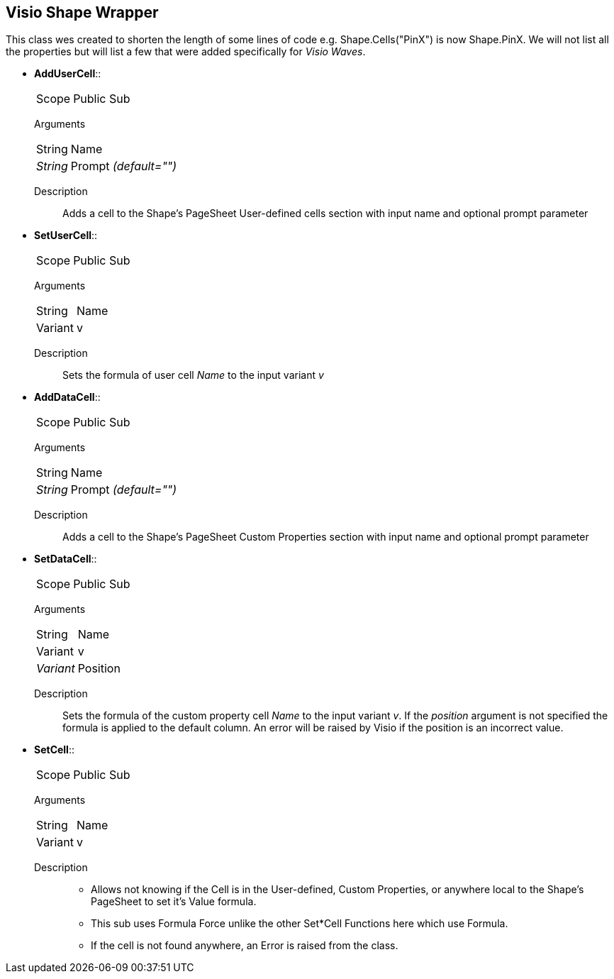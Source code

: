 == Visio Shape Wrapper
This class wes created to shorten the length of some lines of code e.g. Shape.Cells("PinX") is now Shape.PinX. We will not list all the properties but will list a few that were added specifically for _Visio Waves_.

* *AddUserCell*::
[horizontal]
Scope:: Public Sub
[vertical]
Arguments::
[horizontal]
String:: Name
_String_:: Prompt _(default="")_
[vertical]
Description::
Adds a cell to the Shape's PageSheet User-defined cells section with input name and optional prompt parameter

* *SetUserCell*::
[horizontal]
Scope:: Public Sub
[vertical]
Arguments::
[horizontal]
String:: Name
Variant:: v
[vertical]
Description::
Sets the formula of user cell _Name_ to the input variant _v_

* *AddDataCell*::
[horizontal]
Scope:: Public Sub
[vertical]
Arguments::
[horizontal]
String:: Name
_String_:: Prompt _(default="")_
[vertical]
Description::
Adds a cell to the Shape's PageSheet Custom Properties section with input name and optional prompt parameter

* *SetDataCell*::
[horizontal]
Scope:: Public Sub
[vertical]
Arguments::
[horizontal]
String:: Name
Variant:: v
_Variant_:: Position
[vertical]
Description::
Sets the formula of the custom property cell _Name_ to the input variant _v_. If the _position_ argument is not specified the formula is applied to the default column. An error will be raised by Visio if the position is an incorrect value.

* *SetCell*::
[horizontal]
Scope:: Public Sub
[vertical]
Arguments::
[horizontal]
String:: Name
Variant:: v
[vertical]
Description::
** Allows not knowing if the Cell is in the User-defined, Custom Properties, or anywhere local to the Shape's PageSheet to set it's Value formula.
** This sub uses Formula Force unlike the other Set*Cell Functions here which use Formula.
** If the cell is not found anywhere, an Error is raised from the class.




